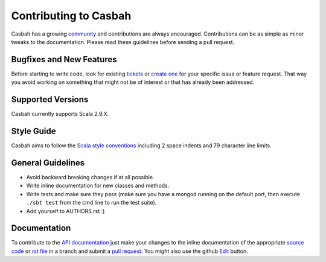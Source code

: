Contributing to Casbah
======================

Casbah has a growing `community
<https://github.com/mongodb/casbah/blob/master/AUTHORS>`_ and
contributions are always encouraged. Contributions can be as simple as
minor tweaks to the documentation. Please read these guidelines before
sending a pull request.

Bugfixes and New Features
-------------------------

Before starting to write code, look for existing `tickets
<https://jira.mongodb.org/browse/SCALA>`_ or `create one
<https://jira.mongodb.org/browse/SCALA>`_ for your specific
issue or feature request. That way you avoid working on something
that might not be of interest or that has already been addressed.

Supported Versions
------------------

Casbah currently supports Scala 2.9.X.

Style Guide
-----------

Casbah aims to follow the
`Scala style conventions <http://docs.scala-lang.org/style/>`_ including 2
space indents and 79 character line limits.

General Guidelines
------------------

- Avoid backward breaking changes if at all possible.
- Write inline documentation for new classes and methods.
- Write tests and make sure they pass (make sure you have a mongod
  running on the default port, then execute ``./sbt test``
  from the cmd line to run the test suite).
- Add yourself to AUTHORS.rst :)

Documentation
-------------

To contribute to the `API documentation <http://mongodb.github.com/casbah/>`_
just make your changes to the inline documentation of the appropriate
`source code <https://github.com/mongodb/casbah>`_ or `rst file
<https://github.com/mongodb/casbah/tree/master/tutorial_src>`_ in a
branch and submit a `pull request <https://help.github.com/articles/using-pull-requests>`_.
You might also use the github `Edit <https://github.com/blog/844-forking-with-the-edit-button>`_
button.

